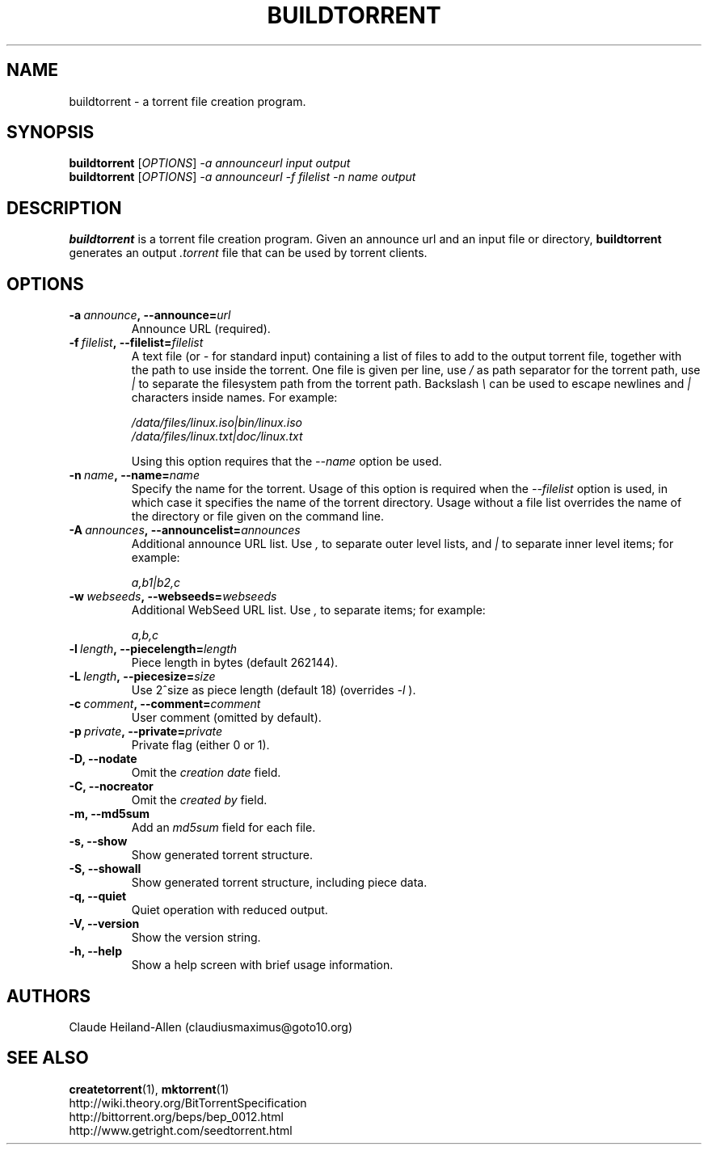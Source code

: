 .TH BUILDTORRENT "1" "January 2010" "0.8" "User Commands"
.SH NAME
buildtorrent \- a torrent file creation program.
.SH SYNOPSIS
.B buildtorrent
[\fIOPTIONS\fR] \fI\-a announceurl input output\fR
.RS 0
.B buildtorrent
[\fIOPTIONS\fR] \fI\-a announceurl \-f filelist \-n name output\fR
.RE
.SH DESCRIPTION
.B buildtorrent
is a torrent file creation program.
Given an announce url and an input file or directory,
.B buildtorrent
generates an output
.I .torrent
file that can be used by torrent clients.
.SH OPTIONS
.TP
.BI \-a\  announce ,\ \-\-announce= url
Announce URL (required).
.TP
.BI \-f\  filelist ,\ \-\-filelist= filelist
A text file (or
.I -
for standard input) containing a list of files to add to the output
torrent file, together with the path to use inside the torrent.  One
file is given per line, use
.I /
as path separator for the torrent path, use
.I |
to separate the filesystem path from the torrent path.  Backslash
.I \e
can be used to escape newlines and
.I |
characters inside names.  For example:
.P
.RS
.nf
.I /data/files/linux.iso|bin/linux.iso
.I /data/files/linux.txt|doc/linux.txt
.fi
.RE
.P
.RS
Using this option requires that the
.I \-\-name
option be used.
.RE
.TP
.BI \-n\  name ,\ \-\-name= name
Specify the name for the torrent.  Usage of this option is required when the
.I \-\-filelist
option is used, in which case it specifies the name of the torrent directory.
Usage without a file list overrides the name of the directory or file given
on the command line.
.TP
.BI \-A\  announces ,\ \-\-announcelist= announces
Additional announce URL list.  Use
.I ,
to separate outer level lists, and
.I |
to separate inner level items; for example:
.P
.RS
.I a,b1|b2,c
.RE
.TP
.BI \-w\  webseeds ,\ \-\-webseeds= webseeds
Additional WebSeed URL list.  Use
.I ,
to separate items; for example:
.P
.RS
.I a,b,c
.RE
.TP
.BI \-l\  length ,\ \-\-piecelength= length
Piece length in bytes (default 262144).
.TP
.BI \-L\  length ,\ \-\-piecesize= size
Use 2^size as piece length (default 18) (overrides
.I \-l
).
.TP
.BI \-c\  comment ,\ \-\-comment= comment
User comment (omitted by default).
.TP
.BI \-p\  private ,\ \-\-private= private
Private flag (either 0 or 1).
.TP
.B \-D, \-\-nodate
Omit the
.I creation date
field.
.TP
.B \-C, \-\-nocreator
Omit the
.I created by
field.
.TP
.B \-m, \-\-md5sum
Add an
.I md5sum
field for each file.
.TP
.B \-s, \-\-show
Show generated torrent structure.
.TP
.B \-S, \-\-showall
Show generated torrent structure, including piece data.
.TP
.B \-q, \-\-quiet
Quiet operation with reduced output.
.TP
.B \-V, \-\-version
Show the version string.
.TP
.B \-h, \-\-help
Show a help screen with brief usage information.
.SH AUTHORS
Claude Heiland-Allen (claudiusmaximus@goto10.org)
.SH SEE ALSO
.BR createtorrent (1),
.BR mktorrent (1)
.RS 0
http://wiki.theory.org/BitTorrentSpecification
.RS 0
http://bittorrent.org/beps/bep\_0012.html
.RS 0
http://www.getright.com/seedtorrent.html
